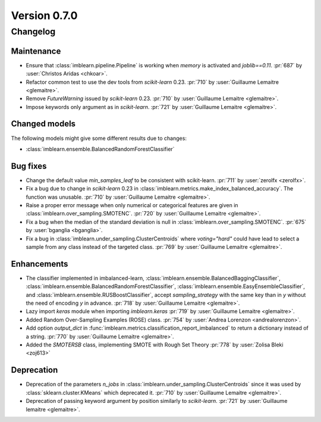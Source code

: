 .. _changes_0_7:

Version 0.7.0
=============

Changelog
---------

Maintenance
...........

- Ensure that :class:`imblearn.pipeline.Pipeline` is working when `memory`
  is activated and `joblib==0.11`.
  :pr:`687` by :user:`Christos Aridas <chkoar>`.

- Refactor common test to use the dev tools from `scikit-learn` 0.23.
  :pr:`710` by :user:`Guillaume Lemaitre <glemaitre>`.

- Remove `FutureWarning` issued by `scikit-learn` 0.23.
  :pr:`710` by :user:`Guillaume Lemaitre <glemaitre>`.

- Impose keywords only argument as in `scikit-learn`.
  :pr:`721` by :user:`Guillaume Lemaitre <glemaitre>`.

Changed models
..............

The following models might give some different results due to changes:

- :class:`imblearn.ensemble.BalancedRandomForestClassifier`

Bug fixes
.........

- Change the default value `min_samples_leaf` to be consistent with
  scikit-learn.
  :pr:`711` by :user:`zerolfx <zerolfx>`.

- Fix a bug due to change in `scikit-learn` 0.23 in
  :class:`imblearn.metrics.make_index_balanced_accuracy`. The function was
  unusable.
  :pr:`710` by :user:`Guillaume Lemaitre <glemaitre>`.

- Raise a proper error message when only numerical or categorical features
  are given in :class:`imblearn.over_sampling.SMOTENC`.
  :pr:`720` by :user:`Guillaume Lemaitre <glemaitre>`.

- Fix a bug when the median of the standard deviation is null in
  :class:`imblearn.over_sampling.SMOTENC`.
  :pr:`675` by :user:`bganglia <bganglia>`.

- Fix a bug in :class:`imblearn.under_sampling.ClusterCentroids` where
  `voting="hard"` could have lead to select a sample from any class instead of
  the targeted class.
  :pr:`769` by :user:`Guillaume Lemaitre <glemaitre>`.

Enhancements
............

- The classifier implemented in imbalanced-learn,
  :class:`imblearn.ensemble.BalancedBaggingClassifier`,
  :class:`imblearn.ensemble.BalancedRandomForestClassifier`,
  :class:`imblearn.ensemble.EasyEnsembleClassifier`, and
  :class:`imblearn.ensemble.RUSBoostClassifier`, accept `sampling_strategy`
  with the same key than in `y` without the need of encoding `y` in advance.
  :pr:`718` by :user:`Guillaume Lemaitre <glemaitre>`.

- Lazy import `keras` module when importing `imblearn.keras`
  :pr:`719` by :user:`Guillaume Lemaitre <glemaitre>`.

- Added Random Over-Sampling Examples (ROSE) class.
  :pr:`754` by :user:`Andrea Lorenzon <andrealorenzon>`.

- Add option `output_dict` in
  :func:`imblearn.metrics.classification_report_imbalanced` to return a
  dictionary instead of a string.
  :pr:`770` by :user:`Guillaume Lemaitre <glemaitre>`.

- Added the `SMOTERSB` class, implementing SMOTE with Rough Set Theory 
  :pr:`778` by :user:`Zolisa Bleki <zoj613>`

Deprecation
...........

- Deprecation of the parameters `n_jobs` in
  :class:`imblearn.under_sampling.ClusterCentroids` since it was used by
  :class:`sklearn.cluster.KMeans` which deprecated it.
  :pr:`710` by :user:`Guillaume Lemaitre <glemaitre>`.

- Deprecation of passing keyword argument by position similarly to
  `scikit-learn`.
  :pr:`721` by :user:`Guillaume lemaitre <glemaitre>`.
